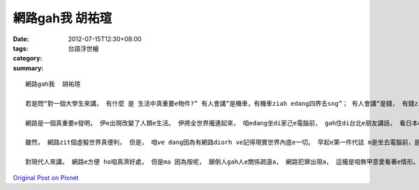 網路gah我  胡祐瑄
#######################

:date: 2012-07-15T12:30+08:00
:tags: 
:category: 台語浮世繪
:summary: 


:: 


  網路gah我  胡祐瑄

  若是問“對一個大學生來講， 有什麼 是 生活中真重要e物件?” 有人會講”是機車，有機車ziah edang四界去sng”； 有人會講“是錢， 有錢ziah ve什麼攏無”；有人會講“是冊， 有冊ziah edang  ho家己了解e物件 比別人濟”， 若是teh zit個問題問我，我會講“是網路”。

  網路是一個真重要e發明， 伊e出現改變了人類e生活。 伊將全世界攏連起來， 咱edang坐di家己e電腦前， gah住di台北e朋友講話， 看日本e親情hit張相片， 查美國籃球比賽e分數。 對足濟人來講， yin e生活是離ve開網路e， 對身為一個大學生e我來講，  ma是仝款。 Di我想veh放鬆心情e時陣， 我會用網路找音樂、 小說； di我想veh認真讀冊e時陣， 我會用網路找資料、 gah別人討論問題； di我想veh 關心朋友最近e生活e時陣，我會用網路 找伊開講、 看伊e facebook。 網路ho我足濟e方便， 伊是我生活內底vedang欠缺e物件。

  雖然， 網路zit個虛擬世界真便利， 但是， 咱ve dang因為有網路diorh ve記得現實世界內底e一切。 早起e第一件代誌 m是坐去電腦前，是gah為我準備早頓e阿母講qau早；天氣好e時陣，是gah朋友去拍球， m是坐di電腦前sng線上遊戲； 有無熟識e人veh找我出去， 愛有警覺e心， ve dang隨便答應。

  對現代人來講， 網路e方便 ho咱真濟好處， 但是ma 因為按呢， 顛倒人gah人e關係疏遠a， 網路犯罪出現a， 這攏是咱無甲意愛看著e情形。 所以，咱真濟愛好好思考網路對生活e影響gah意義， 若是e dang di虛擬gah現實之間找著一個平衡， 網路diorh是ho咱e生活閣卡精彩 是現代人ｅ好物件。



`Original Post on Pixnet <http://daiqi007.pixnet.net/blog/post/37769554>`_